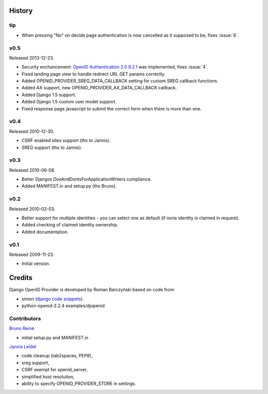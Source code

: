 =======
History
=======

tip
---

* When pressing "No" on decide page authentication is now cancelled as it
  supposed to be, fixes :issue:`6`.

v0.5
----
Released 2013-12-23.

* Security enchancement:
  `OpenID Authentication 2.0 9.2.1 <http://openid.net/specs/openid-authentication-2_0.html#rfc.section.9.2.1>`_
  was implemented, fixes :issue:`4`.
* Fixed landing page view to handle redirect URL GET params correctly.
* Added OPENID_PROVIDER_SREG_DATA_CALLBACK setting for custom SREG callback
  functions.
* Added AX support, new OPENID_PROVIDER_AX_DATA_CALLBACK callback.
* Added Django 1.5 support.
* Added Django 1.5 custom user model support.
* Fixed response page javascript to submit the correct form when there is more than one.

v0.4
----
Released 2010-12-30.

* CSRF enabled sites support (thx to Jannis).
* SREG support (thx to Jannis).

v0.3
----
Released 2010-06-08.

* Better Djangos DosAndDontsForApplicationWriters compliance.
* Added MANIFEST.in and setup.py (thx Bruno).

v0.2
----
Released 2010-02-03.

* Better support for multiple identities - you can select one as default (if none identity is claimed in request).
* Added checking of claimed identity ownership.
* Added documentation.

v0.1
----
Released 2009-11-23.

* Initial version.


=======
Credits
=======

Django OpenID Provider is developed by Roman Barczyński based on code from:

- simon (`django code snippets <http://www.djangosnippets.org/snippets/310/>`_)
- python-openid-2.2.4 examples/djopenid


Contributors
------------

`Bruno Renié`_

* initial setup.py and MANIFEST.in

`Jannis Leidel`_

* code cleanup (tab2spaces, PEP8),
* sreg support,
* CSRF exempt for openid_server,
* simplified host resolution,
* ability to specify OPENID_PROVIDER_STORE in settings.

.. _`Bruno Renié`: http://bitbucket.org/bruno
.. _`Jannis Leidel`: http://bitbucket.org/jezdez
